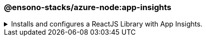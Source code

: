 === @ensono-stacks/azure-node:app-insights

.Installs and configures a ReactJS Library with App Insights.
[%collapsible]
=====
[discrete]
== @ensono-stacks/azure-node:app-insights

Installs and configures App Insights in your NodeJS app.

This generator will add and configure https://www.npmjs.com/package/applicationinsights[applicationinsights] npm package for you.

[discrete]
=== Prerequisites

- Requires a NodeJs server for application insights to hook into.

TIP: Use the https://nx.dev/packages/next/generators/custom-server[@nx/next:custom-server] generator which will have been added to your workspace by link:/docs/getting_started/workspace/ensono-stacks-workspace[@ensono-stacks/workspace] to generate your NodeJS server!

- Requires the APPLICATIONINSIGHTS_CONNECTION_STRING environment variable to be set.

WARNING: There is a known issue with the https://nx.dev/packages/next/generators/custom-server[@nx/next:custom-server] impacting _customServerTarget_ when typescript libraries are present in the monorepo. Please check the following https://github.com/nrwl/nx/issues/12032[Github Issue] for the status of this issue.

[discrete]
=== Usage

[source, bash]
nx generate @ensono-stacks/azure-node:app-insights

[discrete]
=== Command line arguments

The following command line arguments are available:

[cols="1,1,1"]
|===
|Option |Description | Type

|--project
|Target project name.
|string

|--applicationinsightsConnectionString
|The env variable that stores the app insights connection string.
|string


|--server
|Path to custom server file inside the project.
|string

|===

[discrete]
=== Generator Output

* Adds `applicationinsights` dependency in `package.json`.
* Extends `main()` function in the server file to initialise and configure app insights.
=====